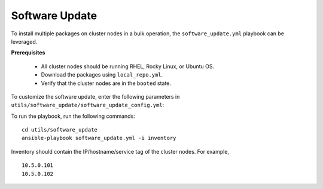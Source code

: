 Software Update
++++++++++++++++++

To install multiple packages on cluster nodes in a bulk operation, the ``software_update.yml`` playbook can be leveraged.

**Prerequisites**

    * All cluster nodes should be running RHEL, Rocky Linux, or Ubuntu OS.
    * Download the packages using ``local_repo.yml``.
    * Verify that the cluster nodes are in the ``booted`` state.


To customize the software update, enter the following parameters in ``utils/software_update/software_update_config.yml``:

.. csv-table:: Parameters for software_update_config.yml
    :file: ../Tables/software_update_config.csv
    :header-rows: 1
    :keepspace:

To run the playbook, run the following commands: ::

    cd utils/software_update
    ansible-playbook software_update.yml -i inventory

Inventory should contain the IP/hostname/service tag of the cluster nodes. For example, ::

    10.5.0.101
    10.5.0.102